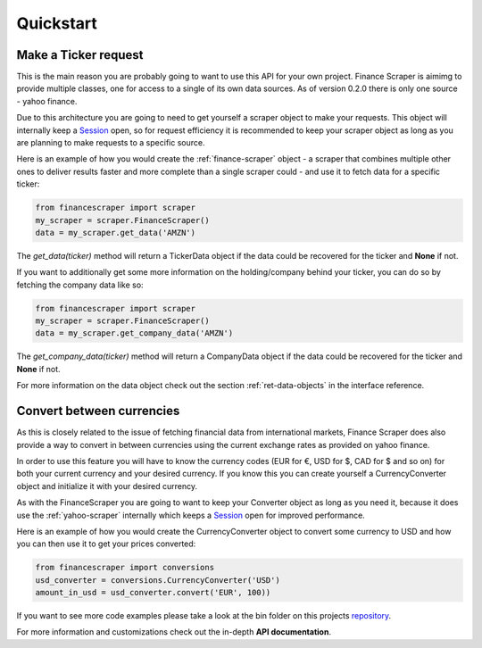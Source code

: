 ==========
Quickstart
==========

Make a Ticker request
---------------------

This is the main reason you are probably going to want to use this API for your
own project. Finance Scraper is aimimg to provide multiple classes, one for
access to a single of its own data sources. As of version 0.2.0 there is only
one source - yahoo finance.

Due to this architecture you are going to need to get yourself a scraper object
to make your requests. This object will internally keep a Session_ open, so for
request efficiency it is recommended to keep your scraper object as long as you
are planning to make requests to a specific source.

Here is an example of how you would create the :ref:`finance-scraper` object - a
scraper that combines multiple other ones to deliver results faster and more
complete than a single scraper could - and use it to fetch data for a specific
ticker:

.. code-block:: Python

  from financescraper import scraper
  my_scraper = scraper.FinanceScraper()
  data = my_scraper.get_data('AMZN')

The *get_data(ticker)* method will return a TickerData object if the data could
be recovered for the ticker and **None** if not.

If you want to additionally get some more information on the holding/company
behind your ticker, you can do so by fetching the company data like so:

.. code-block:: Python

  from financescraper import scraper
  my_scraper = scraper.FinanceScraper()
  data = my_scraper.get_company_data('AMZN')

The *get_company_data(ticker)* method will return a CompanyData object if the
data could be recovered for the ticker and **None** if not.

For more information on the data object check out the section 
:ref:`ret-data-objects` in the interface reference.

Convert between currencies
--------------------------

As this is closely related to the issue of fetching financial data from
international markets, Finance Scraper does also provide a way to convert in
between currencies using the current exchange rates as provided on yahoo
finance.

In order to use this feature you will have to know the currency codes (EUR for
€, USD for $, CAD for $ and so on) for both your current currency and your
desired currency. If you know this you can create yourself a CurrencyConverter
object and initialize it with your desired currency.

As with the FinanceScraper you are going to want to keep your Converter object
as long as you need it, because it does use the :ref:`yahoo-scraper` internally which
keeps a Session_ open for improved performance.

Here is an example of how you would create the CurrencyConverter object to
convert some currency to USD and how you can then use it to get your prices
converted:

.. code-block:: Python

  from financescraper import conversions
  usd_converter = conversions.CurrencyConverter('USD')
  amount_in_usd = usd_converter.convert('EUR', 100))

If you want to see more code examples please take a look at the bin folder on
this projects repository_.

For more information and customizations check out the in-depth **API
documentation**.

.. _Session: http://docs.python-requests.org/en/master/user/advanced/#session-objects
.. _ETF: https://www.investopedia.com/terms/e/etf.asp
.. _repository: https://github.com/LukasBudach/FinanceScraper